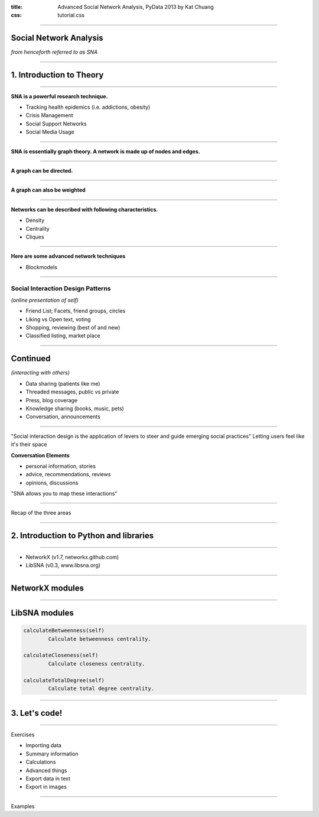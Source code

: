 :title: Advanced Social Network Analysis, PyData 2013 by Kat Chuang
:css: tutorial.css

----

Social Network Analysis
==========================

*from henceforth referred to as SNA*

----

1. Introduction to Theory
==========================

----

**SNA is a powerful research technique.**

- Tracking health epidemics (i.e. addictions, obesity)
- Crisis Management
- Social Support Networks
- Social Media Usage

----

.. image :: images/small_undirected_network_labeled.png

**SNA is essentially graph theory. A network is made up of nodes and edges.**

----

.. image :: images/small_directed_network_labeled.png

**A graph can be directed.**

----

.. image :: images/graph_example.jpg

**A graph can also be weighted**

----

**Networks can be described with following characteristics.**

* Density
* Centrality
* Cliques

----

**Here are some advanced network techniques**

* Blockmodels

----

Social Interaction Design Patterns
-----------------------------------

*(online presentation of self)*

- Friend List; Facets, friend groups, circles
- Liking vs Open text, voting
- Shopping, reviewing (best of and new)
- Classified listing, market place

----

Continued
========================================

*(interacting with others)*

- Data sharing (patients like me)
- Threaded messages, public vs private
- Press, blog coverage
- Knowledge sharing (books, music, pets)
- Conversation, announcements

----

"Social interaction design is the application of levers to steer and guide emerging social practices"
Letting users feel like it's their space

**Conversation Elements**

- personal information, stories
- advice, recommendations, reviews
- opinions, discussions

"SNA allows you to map these interactions"

----

Recap of the three areas


----

2. Introduction to Python and libraries
=========================================

----

* NetworkX (v1.7, networkx.github.com)
* LibSNA (v0.3, www.libsna.org)

----

NetworkX modules
================


----

LibSNA modules
================

.. code :: python

	calculateBetweenness(self)
		Calculate betweenness centrality.

	calculateCloseness(self)
		Calculate closeness centrality.

	calculateTotalDegree(self)
		Calculate total degree centrality.


----

3. Let's code!
=========================================

----

Exercises

* Importing data
* Summary information
* Calculations
* Advanced things
* Export data in text
* Export in images

-----

Examples

